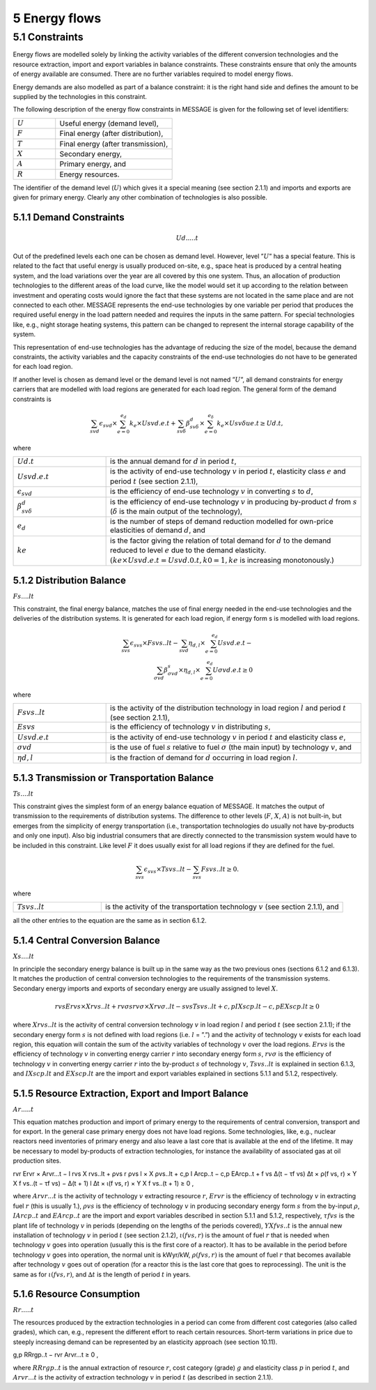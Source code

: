 5 Energy flows
==============

5.1 	Constraints
----------------

Energy flows are modelled solely by linking the activity  variables of the different conversion technologies and the resource extraction, import and export variables in balance constraints. These constraints ensure that only the amounts of energy available are consumed. There are no further variables required to model energy flows.

Energy demands are also modelled  as part of a balance constraint: it is the right hand side and defines the amount to be supplied by the technologies in this constraint.

The following description of the energy flow constraints in MESSAGE is given for the following set of level identifiers:

.. list-table:: 
   :widths: 40 110
   :header-rows: 0

   * - :math:`U`
     - Useful energy (demand level),
   * - :math:`F`
     - Final energy (after distribution),
   * - :math:`T`
     - Final energy (after transmission),
   * - :math:`X`
     - Secondary energy,
   * - :math:`A`
     - Primary energy, and
   * - :math:`R`
     - Energy resources.

The identifier of the demand level (:math:`U`) which gives it a special meaning (see section 2.1.1) and imports and exports are given for primary energy. Clearly any other combination of technologies is also possible.

5.1.1 	Demand Constraints
~~~~~~~~~~~~~~~~~~~~~~~~~~

.. math::
   Ud.....t

Out of the predefined  levels each one can be chosen as demand  level. However, level ”:math:`U`” has a special feature. This is related to the fact that useful energy is usually produced on-site, e.g., space heat is produced by a central heating system, and the load variations over the year are all covered by this one system. Thus, an allocation of production technologies to the different areas of the load curve, like the model would set it up according to the relation between investment and operating costs would ignore the fact that these systems are not located in the same place and are not connected to each other. MESSAGE represents the
end-use technologies by one variable per period that produces the required useful energy in the load pattern needed and requires the inputs in the same pattern. For special technologies like, e.g., night storage heating systems, this pattern can be changed to represent the internal storage capability of the system.

This representation of end-use technologies has the advantage of reducing the size of the model, because the demand constraints, the activity  variables and the capacity constraints of the end-use technologies do not have to be generated for each load region.

If another level is chosen as demand  level or the demand level is not named ”:math:`U`”, all demand constraints for energy carriers that are modelled with load regions are generated for each load region. The general form of the demand constraints is

.. math::

   \sum_{svd}\epsilon_{svd}\times \sum_{e=0}^{e_d}k_e\times Usvd.e.t + \sum_{sv\delta} \beta_{sv\delta}^d \times \sum_{e=0}^{e_\delta }k_e \times Usv \delta ue.t \geq Ud.t ,

where

.. list-table:: 
   :widths: 40 110
   :header-rows: 0

   * - :math:`U d.t`
     - is the annual demand for :math:`d` in period :math:`t`,
   * - :math:`U svd.e.t`
     - is the activity of end-use technology :math:`v` in period :math:`t`, elasticity class :math:`e` and period :math:`t` (see section  2.1.1),
   * - :math:`\epsilon _{svd}`
     - is the efficiency of end-use technology :math:`v` in converting :math:`s` to :math:`d`,
   * - :math:`\beta _{sv\delta}^d`
     - is the efficiency of end-use technology :math:`v` in producing by-product :math:`d` from :math:`s` (:math:`δ` is the main output of the technology),
   * - :math:`e_d`
     - is the number of steps of demand reduction modelled for own-price elasticities of demand :math:`d`, and
   * - :math:`ke`
     - is the factor giving the relation of total demand for :math:`d` to the demand reduced to level :math:`e` due to the demand elasticity. :math:`(ke  × U svd.e.t = U svd.0.t, k0  = 1, ke` is increasing monotonously.)


5.1.2 	Distribution Balance
~~~~~~~~~~~~~~~~~~~~~~~~~~

:math:`Fs....lt`

This constraint, the final energy balance, matches the use of final energy needed in the
end-use technologies and the deliveries of the distribution systems. It is generated for each load region, if energy form s is modelled with load regions.

.. math::

   \sum_{svs}\epsilon _{svs}\times Fsvs..lt-\sum_{svd}\eta _{d,l}\times \sum_{e=0}^{e_d}Usvd.e.t-\\ \sum_{\sigma vd}\beta _{\sigma vd}^s \times \eta _{d,l}\times \sum_{e=0}^{e_d}U\sigma vd.e.t\geq 0

where

.. list-table::
   :widths: 40 110
   :header-rows: 0

   * - :math:`F svs..lt`
     - is the activity of the distribution technology in load region :math:`l` and period :math:`t` (see section 2.1.1),
   * - :math:`Esvs`
     - is the efficiency of technology :math:`v` in distributing :math:`s`,
   * - :math:`U svd.e.t`
     - is the activity of end-use technology :math:`v` in period :math:`t` and elasticity class :math:`e`,
   * - :math:`σvd`
     - is the use of fuel :math:`s` relative to fuel :math:`σ` (the main input) by technology :math:`v`, and
   * - :math:`ηd,l`
     - is the fraction of demand for :math:`d` occurring in load region :math:`l`.


5.1.3 	Transmission or Transportation Balance
~~~~~~~~~~~~~~~~~~~~~~~~~~~~~~~~~~~~~~~~~~~~

:math:`Ts....lt`

This constraint gives the simplest form of an energy balance equation of MESSAGE. It matches the output of transmission to the requirements of distribution systems. The difference to other levels (:math:`F`, :math:`X`, :math:`A`) is not built-in,  but emerges from the simplicity of energy transportation (i.e., transportation technologies do usually not have by-products and only one input).  Also big industrial consumers that are directly connected to the transmission system would have to be included in this constraint. Like level :math:`F` it does usually exist for all load regions if they are defined for the fuel.

.. math::

   \sum_{svs}\epsilon _{svs}\times Tsvs..lt-\sum_{svs}Fsvs..lt\geq 0 .

where

.. list-table::
   :widths: 40 110
   :header-rows: 0

   * - :math:`T svs..lt`
     - is the activity of the transportation technology :math:`v` (see section  2.1.1), and

all the other entries to the equation are the same as in section 6.1.2.
 
5.1.4 	Central  Conversion Balance
~~~~~~~~~~~~~~~~~~~~~~~~~~~~~~~~~~

:math:`Xs....lt`

In principle the secondary energy balance is built up in the same way as the two previous ones (sections 6.1.2 and 6.1.3). It matches the production of central conversion technologies to the requirements of the transmission  systems. Secondary energy imports and exports of secondary energy are usually assigned to level :math:`X`.

.. math::

   rvs Ervs   × X rvs..lt  + rvσ s rvσ × X rvσ..lt  − svs T svs..lt + c,p I X scp.lt  −  c,p EX scp.lt  ≥ 0
 
where
:math:`X rvs..lt`   is the activity of central conversion technology :math:`v` in load region :math:`l` and period :math:`t` (see section 2.1.1); if the secondary energy form :math:`s` is not defined with load regions (i.e. :math:`l` = ”.”) and the activity of technology :math:`v` exists for each load region, this equation will contain the sum of the activity variables of technology :math:`v` over the load regions.
:math:`Ervs`        is the efficiency of technology :math:`v` in converting energy carrier :math:`r` into secondary energy form :math:`s`,
:math:`rvσ`	        is the efficiency of technology :math:`v` in converting energy carrier :math:`r` into the by-product :math:`s` of technology :math:`v`,
:math:`T svs..lt`	  is explained in section 6.1.3, and
:math:`I X scp.lt`  and :math:`EX scp.lt` are the import and export variables explained in sections 5.1.1 and 5.1.2, respectively.

5.1.5 	Resource Extraction,  Export  and Import  Balance
~~~~~~~~~~~~~~~~~~~~~~~~~~~~~~~~~~~~~~~~~~~~~~~~~~~~~~~~

:math:`Ar.....t`

This equation matches production and import of primary energy to the requirements of central conversion, transport and for export. In the general  case primary energy does not have load regions. Some technologies,  like, e.g., nuclear reactors need inventories of primary energy and also leave a last core that is available at the end of the lifetime. It may be necessary to model by-products of extraction technologies, for instance the availability of associated  gas at oil production sites.

.. math:: 

rvr Ervr   × Arvr...t − l	rvs X rvs..lt  + ρvs r ρvs l × X ρvs..lt	+ c,p I Arcp..t − c,p EArcp..t  + f vs \ ∆(t − τf vs) ∆t × ρ(f vs, r) × Y X f vs..(t − τf vs) − ∆(t + 1)	l ∆t 	× ι(f vs, r) × Y X f vs..(t + 1) ≥ 0 ,

where
:math:`Arvr...t`    is the activity of technology :math:`v` extracting resource :math:`r`,
:math:`Ervr`	       is the efficiency of technology :math:`v` in extracting fuel :math:`r` (this is usually 1.),
:math:`ρvs`	        is the efficiency of technology :math:`v` in producing secondary energy form :math:`s` from the by-input :math:`ρ`,
:math:`I Arcp..t`	  and :math:`EArcp..t` are the import and export variables described in section 5.1.1 and 5.1.2, respectively,
:math:`τf vs`       is the plant life of technology :math:`v` in periods (depending on the lengths of the periods covered),
:math:`Y X f vs..t` is the annual new installation of technology :math:`v` in period :math:`t` (see section  2.1.2),
:math:`ι(f vs, r)`	 is the amount of fuel :math:`r` that is needed when technology :math:`v` goes into operation (usually this is the first core of a reactor). It has to be available in the period before technology :math:`v` goes into operation, the normal unit is kWyr/kW,
:math:`ρ(f vs, r)`	 is the amount of fuel :math:`r` that becomes available after technology :math:`v` goes out of operation (for a reactor this is the last core that goes to reprocessing). The unit is the same as for :math:`ι(f vs, r)`, and
:math:`∆t`	         is the length of period :math:`t` in years.

5.1.6 	Resource Consumption
~~~~~~~~~~~~~~~~~~~~~~~~~~~

:math:`Rr.....t`

The resources produced by the extraction technologies in a period can come from different cost categories (also called grades), which can, e.g., represent the different effort to reach certain resources. Short-term variations in price due to steeply increasing demand can be represented by an elasticity approach (see section 10.11).

.. math::

g,p RRrgp..t  − rvr Arvr...t ≥ 0 ,

where
:math:`RRrgp..t`    is the annual extraction of resource :math:`r`, cost category (grade) :math:`g` and elasticity class :math:`p` in period :math:`t`, and
:math:`Arvr...t`    is the activity of extraction technology :math:`v` in period :math:`t` (as described in section 2.1.1).
 
